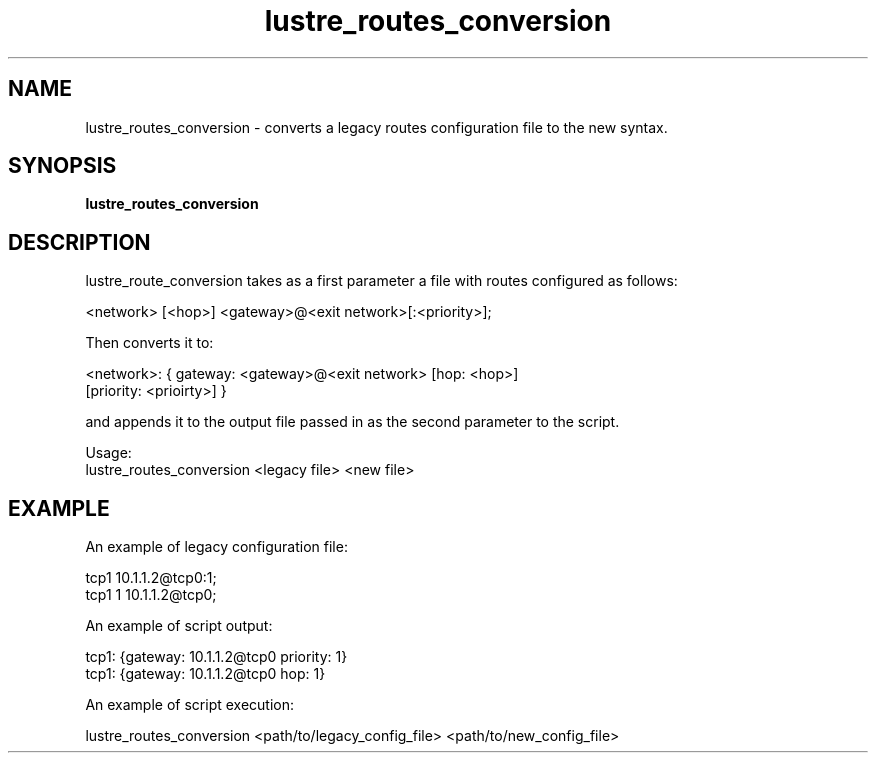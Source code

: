 .TH lustre_routes_conversion 1 "Apr 23, 2013" Lustre "utilities"
.SH NAME
lustre_routes_conversion \- converts a legacy routes configuration file to
the new syntax.
.SH SYNOPSIS
.B "lustre_routes_conversion"
.SH DESCRIPTION
lustre_route_conversion takes as a first parameter a file with routes
configured as follows:
.LP
<network> [<hop>] <gateway>@<exit network>[:<priority>];
.LP
Then converts it to:
.LP
<network>: { gateway: <gateway>@<exit network> [hop: <hop>]
             [priority: <prioirty>] }
.LP
and appends it to the output file passed in as the second parameter to
the script.
.LP
Usage:
.br
lustre_routes_conversion <legacy file> <new file>
.SH EXAMPLE
An example of legacy configuration file:
.LP
tcp1 10.1.1.2@tcp0:1;
.br
tcp1 1 10.1.1.2@tcp0;
.LP

An example of script output:
.LP
tcp1: {gateway: 10.1.1.2@tcp0 priority: 1}
.br
tcp1: {gateway: 10.1.1.2@tcp0 hop: 1}
.LP
An example of script execution:
.LP
lustre_routes_conversion <path/to/legacy_config_file> <path/to/new_config_file>
